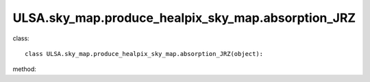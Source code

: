ULSA.sky_map.produce_healpix_sky_map.absorption_JRZ
===========================================================
class::

   class ULSA.sky_map.produce_healpix_sky_map.absorption_JRZ(object):

method:

.. py:function:: __init__(self,v,nside,clumping_factor,index_type,distance,emi_form,I_E_form,R0_R1_equal,using_raw_diffuse,test,using_default_params=True,params_408=np.array([71.19,4.23,0.03,0.47,0.77]),critical_dis=False,output_absorp_free_skymap=False)
   
   initial parameter function

   :param v float: The frequency of output sky map
   :param int nside: The Nside value one choose in healpix mode, must be 2^N.
   :param int clumping_factor: the clumping factor influnce the absorption, the value set to one in our model. 
   :param str index_type: ('constant_index_minus_I_E', 'freq_dependence_index_minus_I_E', 'pixel_dependence_index_minus_I_E'), one of them can be choose as different type of spectral index one need to consider.
   :param int distance: the maximux integrated distance of galaxy, normally setting to 50kpc.
   :param emi_form:  ['exp','sech'] the distribution form of emissivity, normally choosen 'exponantial'.
   :param str I_E_form: ('seiffert'), the form of extragalactic component except for CMB.
   :param bool R0_R1_equal: fixed True
   :param bool using_raw_diffuse: if True, using the raw input data without smoothing.
   :test bool test: if True, one can do some test with different parameter using in the code. normally fixed False.
    :param bool using_default_params: if True, using the default spectral index value, if False calculate the spectral index value with the code, otherwise, one can simply input the spectral index to variable of using_default_params. 
   :param array params_408: if the input of params_408 == [0.,0.,0.,0.,0.], the code will fit the parameters of emissivity in 408Mhz, or one can simply input the parameters of some other fitting result to params_408, if you input nothing, the code will take the default parameters.
   :param bool critical_dis: if True, calculate the critial distance (time consuming), otherwise False.
   :param bool output_absorp_free_skymap: if True, output the absorption free sky map in input frequency. 
.. py:function:: mpi()

   return array([pixel_number, pixel_value]) in healpix mode, shape as (12*nside**2,2). 

   :return: a numpy array shape as [12*Nside^2, 2] will be return one can simply plot in healpy.mollview.
   :rtype: np.array

   
   
   


   
   
